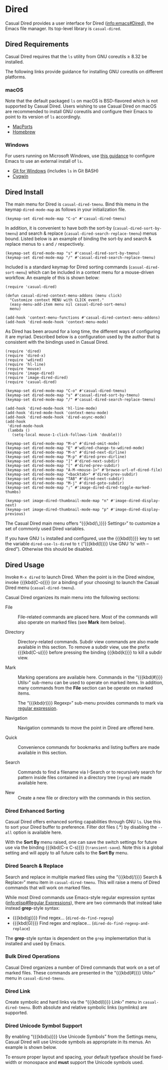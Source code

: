 * Dired
#+CINDEX: Dired
#+VINDEX: casual-dired-tmenu
Casual Dired provides a user interface for Dired ([[info:emacs#Dired]]), the Emacs file manager. Its top-level library is ~casual-dired~.

[[file:images/casual-dired-screenshot.png]]

** Dired Requirements
Casual Dired requires that the ~ls~ utility from GNU coreutils ≥ 8.32 be installed.

The following links provide guidance for installing GNU coreutils on different platforms.

*** macOS
Note that the default packaged ~ls~ on macOS is BSD-flavored which is not supported by Casual Dired. Users wishing to use Casual Dired on macOS are recommended to install GNU coreutils and configure their Emacs to point to its version of ~ls~ accordingly.

- [[https://ports.macports.org/port/coreutils/][MacPorts]]
- [[https://formulae.brew.sh/formula/coreutils#default][Homebrew]]

*** Windows
For users running on Microsoft Windows, use [[https://www.gnu.org/software/emacs/manual/html_node/efaq-w32/Dired-ls.html][this guidance]] to configure Emacs to use an external install of ~ls~.

- [[https://gitforwindows.org/][Git for Windows]] (includes ~ls~ in Git BASH)
- [[https://www.cygwin.com/][Cygwin]]

** Dired Install
:PROPERTIES:
:CUSTOM_ID: dired-install
:END:
#+CINDEX: Dired Install

The main menu for Dired is ~casual-dired-tmenu~. Bind this menu in the keymap ~dired-mode-map~ as follows in your initialization file.

#+begin_src elisp :lexical no
  (keymap-set dired-mode-map "C-o" #'casual-dired-tmenu)
#+end_src

In addition, it is convenient to have both the sort-by (~casual-dired-sort-by-tmenu~) and search & replace (~casual-dired-search-replace-tmenu~) menus bound. Listed below is an example of binding the sort-by and search & replace menus to ~s~ and ~/~ respectively.

#+begin_src elisp :lexical no
  (keymap-set dired-mode-map "s" #'casual-dired-sort-by-tmenu)
  (keymap-set dired-mode-map "/" #'casual-dired-search-replace-tmenu)
#+end_src

Included is a standard keymap for Dired sorting commands (~casual-dired-sort-menu~) which can be included in a context menu for a mouse-driven workflow. An example of this is shown below:

#+begin_src elisp :lexical no
  (require 'casual-dired)

  (defun casual-dired-context-menu-addons (menu click)
    "Customize context MENU with CLICK event."
    (easy-menu-add-item menu nil casual-dired-sort-menu)
    menu)

  (add-hook 'context-menu-functions #'casual-dired-context-menu-addons)
  (add-hook 'dired-mode-hook 'context-menu-mode)
#+end_src


#+TEXINFO: @subheading Configuration

As Dired has been around for a long time, the different ways of configuring it are myriad. Described below is a configuration used by the author that is consistent with the bindings used in Casual Dired.

#+begin_src elisp :lexical no
  (require 'dired)
  (require 'dired-x)
  (require 'wdired)
  (require 'hl-line)
  (require 'mouse)
  (require 'image-dired)
  (require 'image-dired-dired)
  (require 'casual-dired)

  (keymap-set dired-mode-map "C-o" #'casual-dired-tmenu)
  (keymap-set dired-mode-map "s" #'casual-dired-sort-by-tmenu)
  (keymap-set dired-mode-map "/" #'casual-dired-search-replace-tmenu)

  (add-hook 'dired-mode-hook 'hl-line-mode)
  (add-hook 'dired-mode-hook 'context-menu-mode)
  (add-hook 'dired-mode-hook 'dired-async-mode)
  (add-hook
   'dired-mode-hook
   (lambda ()
     (setq-local mouse-1-click-follows-link 'double)))

  (keymap-set dired-mode-map "M-o" #'dired-omit-mode)
  (keymap-set dired-mode-map "E" #'wdired-change-to-wdired-mode)
  (keymap-set dired-mode-map "M-n" #'dired-next-dirline)
  (keymap-set dired-mode-map "M-p" #'dired-prev-dirline)
  (keymap-set dired-mode-map "]" #'dired-next-subdir)
  (keymap-set dired-mode-map "[" #'dired-prev-subdir)
  (keymap-set dired-mode-map "A-M-<mouse-1>" #'browse-url-of-dired-file)
  (keymap-set dired-mode-map "<backtab>" #'dired-prev-subdir)
  (keymap-set dired-mode-map "TAB" #'dired-next-subdir)
  (keymap-set dired-mode-map "M-j" #'dired-goto-subdir)
  (keymap-set dired-mode-map ";" #'image-dired-dired-toggle-marked-thumbs)

  (keymap-set image-dired-thumbnail-mode-map "n" #'image-dired-display-next)
  (keymap-set image-dired-thumbnail-mode-map "p" #'image-dired-display-previous)
#+end_src

#+TEXINFO: @subheading Dired Variables

The Casual Dired main menu offers “{{{kbd(\,)}}} Settings›” to customize a set of commonly used Dired variables. 

[[file:images/casual-dired-settings-screenshot.png]]

If you have GNU ~ls~ installed and configured, use the {{{kbd(l)}}} key to set the variable ~dired-use-ls-dired~ to ~t~ (“{{{kbd(l)}}} Use GNU ‘ls’ with --dired”). Otherwise this should be disabled.

** Dired Usage
#+CINDEX: Dired Usage

[[file:images/casual-dired-screenshot.png]]

Invoke ~M-x dired~ to launch Dired. When the point is in the Dired window, invoke {{{kbd(C-o)}}} (or a binding of your choosing) to launch the Casual Dired menu (~casual-dired-tmenu~).

Casual Dired organizes its main menu into the following sections:

- File :: File-related commands are placed here. Most of the commands will also operate on marked files (see *Mark* item below).

- Directory :: Directory-related commands. Subdir view commands are also made available in this section. To remove a subdir view, use the prefix {{{kbd(C-u)}}} before pressing the binding {{{kbd(k)}}} to kill a subdir view.

- Mark :: Marking operations are available here. Commands in the “{{{kbd(#)}}} Utils›” sub-menu can be used to operate on marked items. In addition, many commands from the *File* section can be operate on marked items.

  The “{{{kbd(r)}}} Regexp›” sub-menu provides commands to mark via [[info:elisp#Regular Expressions][regular expression]].

- Navigation :: Navigation commands to move the point in Dired are offered here.

- Quick :: Convenience commands for bookmarks and listing buffers are made available in this section.

- Search :: Commands to find a filename via I-Search or to recursively search for pattern inside files contained in a directory tree (~rgrep~) are made available here.

- New :: Create a new file or directory with the commands in this section.


*** Dired Enhanced Sorting
#+CINDEX: Dired Enhanced Sorting
#+VINDEX: casual-dired-sort-by-tmenu

Casual Dired offers enhanced sorting capabilities through GNU ~ls~. Use this to sort your Dired buffer to preference. Filter dot files (.*) by disabling the ~--all~ option is available here.

[[file:images/casual-dired-sort-by-screenshot.png]]

With the *Sort By* menu raised, one can save the switch settings for future use via the binding {{{kbd(C-x C-s)}}} (~transient-save~). Note this is a global setting and will apply to all future calls to the *Sort By* menu.

*** Dired Search & Replace
#+CINDEX: Dired Search & Replace
#+VINDEX: casual-dired-search-replace-tmenu

Search and replace in multiple marked files using the “{{{kbd(/)}}} Search & Replace›” menu item in ~casual-dired-tmenu~. This will raise a menu of Dired commands that will work on marked files. 

[[file:images/casual-dired-search-replace.png]]

While most Dired commands use Emacs-style regular expression syntax ([[info:elisp#Regular Expressions]]), there are two commands that instead take instead *grep*-style syntax:

- {{{kbd(g)}}} Find regex… (~dired-do-find-regexp~)
- {{{kbd(G)}}} Find regex and replace… (~dired-do-find-regexp-and-replace~)

The *grep*-style syntax is dependent on the ~grep~ implementation that is installed and used by Emacs.

*** Bulk Dired Operations
Casual Dired organizes a number of Dired commands that work on a set of marked files. These commands are presented in the “{{{kbd(#)}}} Utils›” menu in ~casual-dired-tmenu~.

[[file:images/casual-dired-utils-screenshot.png]]

*** Dired Link
Create symbolic and hard links via the “{{{kbd(l)}}} Link›” menu in ~casual-dired-tmenu~. Both absolute and relative symbolic links (symlinks) are supported.

[[file:images/casual-dired-link.png]]

*** Dired Unicode Symbol Support

By enabling “{{{kbd(u)}}} Use Unicode Symbols” from the Settings menu, Casual Dired will use Unicode symbols as appropriate in its menus. An example is shown below.

[[file:images/casual-dired-screenshot-unicode.png]]

To ensure proper layout and spacing, your default typeface should be fixed-width or monospace and *must* support the Unicode symbols used.

